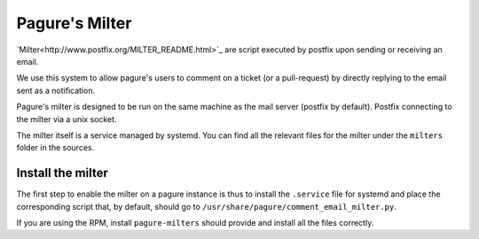 Pagure's Milter
===============

`Milter<http://www.postfix.org/MILTER_README.html>`_ are script executed by
postfix upon sending or receiving an email.

We use this system to allow pagure's users to comment on a ticket (or a
pull-request) by directly replying to the email sent as a notification.

Pagure's milter is designed to be run on the same machine as the mail server
(postfix by default). Postfix connecting to the milter via a unix socket.

The milter itself is a service managed by systemd.
You can find all the relevant files for the milter under the ``milters`` folder
in the sources.


Install the milter
------------------

The first step to enable the milter on a pagure instance is thus to install the
``.service`` file for systemd and place the corresponding script that, by
default, should go to ``/usr/share/pagure/comment_email_milter.py``.

If you are using the RPM, install ``pagure-milters`` should provide and install
all the files correctly.

